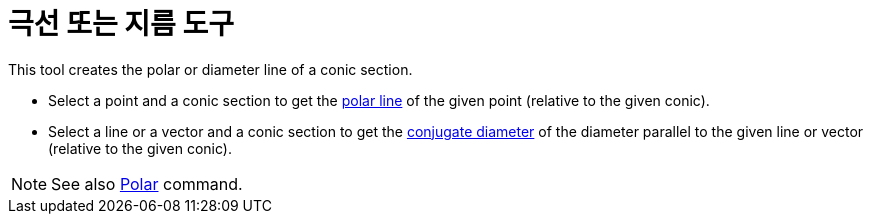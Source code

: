 = 극선 또는 지름 도구
:page-en: tools/Polar_or_Diameter_Line
ifdef::env-github[:imagesdir: /ko/modules/ROOT/assets/images]

This tool creates the polar or diameter line of a conic section.

* Select a point and a conic section to get the https://en.wikipedia.org/wiki/Pole_and_polar[polar line] of the given
point (relative to the given conic).
* Select a line or a vector and a conic section to get the https://en.wikipedia.org/wiki/Conjugate_diameters[conjugate
diameter] of the diameter parallel to the given line or vector (relative to the given conic).

[NOTE]
====

See also xref:/s_index_php?title=Polar_Command_action=edit_redlink=1.adoc[Polar] command.

====
